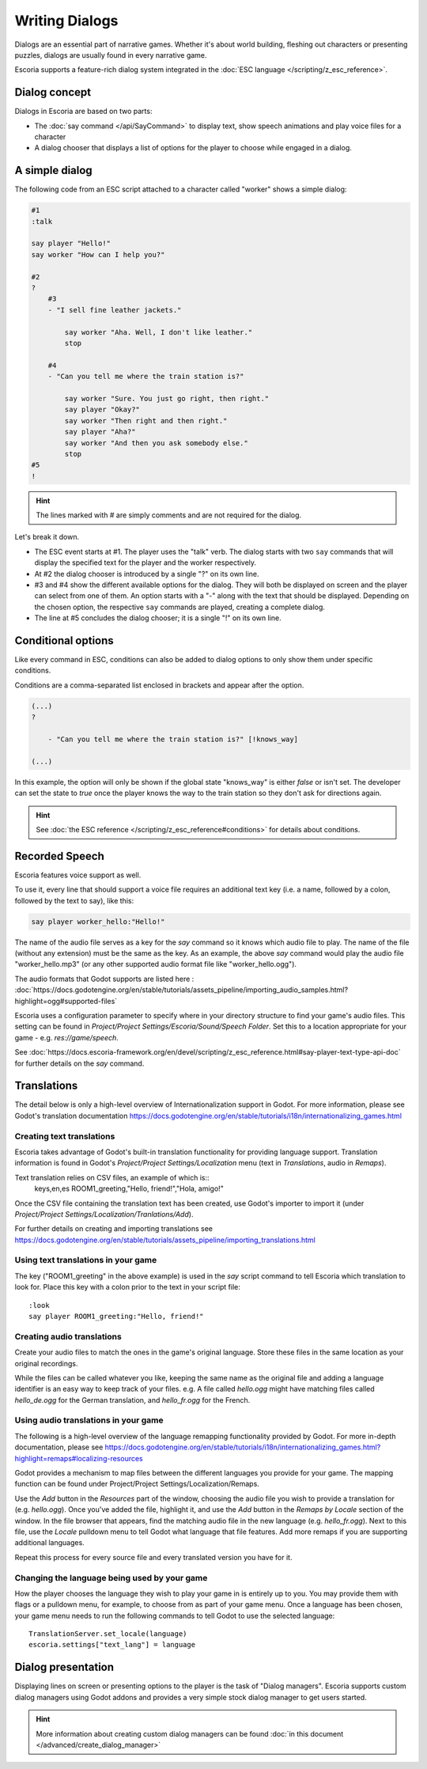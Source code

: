 Writing Dialogs
================

Dialogs are an essential part of narrative games. Whether it's about world
building, fleshing out characters or presenting puzzles, dialogs are usually
found in every narrative game.

Escoria supports a feature-rich dialog system integrated in the
:doc:`ESC language </scripting/z_esc_reference>`.

Dialog concept
--------------

Dialogs in Escoria are based on two parts:

- The :doc:`say command </api/SayCommand>` to display text, show speech
  animations and play voice files for a character
- A dialog chooser that displays a list of options for the player to choose
  while engaged in a dialog.

A simple dialog
---------------

The following code from an ESC script attached to a character called "worker"
shows a simple dialog:

.. code-block::

    #1
    :talk

    say player "Hello!"
    say worker "How can I help you?"

    #2
    ?
        #3
        - "I sell fine leather jackets."

            say worker "Aha. Well, I don't like leather."
            stop

        #4
        - "Can you tell me where the train station is?"

            say worker "Sure. You just go right, then right."
            say player "Okay?"
            say worker "Then right and then right."
            say player "Aha?"
            say worker "And then you ask somebody else."
            stop
    #5
    !

.. hint::

    The lines marked with # are simply comments and are not required for the
    dialog.

Let's break it down.

- The ESC event starts at #1. The player uses the "talk" verb. The dialog
  starts with two ``say`` commands that will display the specified text for the
  player and the worker respectively.
- At #2 the dialog chooser is introduced by a single "?" on its own line.
- #3 and #4 show the different available options for the dialog. They will both
  be displayed on screen and the player can select from one of them.
  An option starts with a "-" along with the text that should be displayed.
  Depending on the chosen option, the respective ``say`` commands are played,
  creating a complete dialog.
- The line at #5 concludes the dialog chooser; it is a single "!" on its own
  line.

Conditional options
-------------------

Like every command in ESC, conditions can also be added to dialog options to
only show them under specific conditions.

Conditions are a comma-separated list enclosed in brackets and appear after the
option.

.. code-block::

    (...)
    ?

        - "Can you tell me where the train station is?" [!knows_way]

    (...)

In this example, the option will only be shown if the global state "knows_way"
is either *false* or isn't set. The developer can set the state to *true* once
the player knows the way to the train station so they don't ask for directions
again.

.. hint::

    See :doc:`the ESC reference </scripting/z_esc_reference#conditions>` for
    details about conditions.

Recorded Speech
---------------

Escoria features voice support as well.

To use it, every line that should support a voice file requires an
additional text key (i.e. a name, followed by a colon, followed by the text to
say), like this:

.. code-block::

    say player worker_hello:"Hello!"

The name of the audio file serves as a key for the `say` command so it
knows which audio file to play. The name of the file (without any extension)
must be the same as the key. As an example, the above `say` command would play
the audio file "worker_hello.mp3" (or any other supported audio format file
like "worker_hello.ogg").

The audio formats that Godot supports are listed here :
:doc:`https://docs.godotengine.org/en/stable/tutorials/assets_pipeline/importing_audio_samples.html?highlight=ogg#supported-files`

Escoria uses a configuration parameter to specify where in your directory
structure to find your game's audio files. This setting can be found in
`Project/Project Settings/Escoria/Sound/Speech Folder`. Set this to a
location appropriate for your game - e.g. `res://game/speech`.

See :doc:`https://docs.escoria-framework.org/en/devel/scripting/z_esc_reference.html#say-player-text-type-api-doc`
for further details on the `say` command.

Translations
------------

The detail below is only a high-level overview of Internationalization support
in Godot. For more information, please see Godot's translation documentation
https://docs.godotengine.org/en/stable/tutorials/i18n/internationalizing_games.html

Creating text translations
~~~~~~~~~~~~~~~~~~~~~~~~~~

Escoria takes advantage of Godot's built-in translation functionality for
providing language support. Translation information is found in Godot's
`Project/Project Settings/Localization` menu (text in `Translations`, audio in
`Remaps`).

Text translation relies on CSV files, an example of which is::
  keys,en,es
  ROOM1_greeting,"Hello, friend!","Hola, amigo!"

Once the CSV file containing the translation text has been created, use
Godot's importer to import it (under
`Project/Project Settings/Localization/Tranlations/Add`).

For further details on creating and importing translations see
https://docs.godotengine.org/en/stable/tutorials/assets_pipeline/importing_translations.html


Using text translations in your game
~~~~~~~~~~~~~~~~~~~~~~~~~~~~~~~~~~~~

The key ("ROOM1_greeting" in the above example) is used in the `say` script
command to tell Escoria which translation to look for. Place this key with
a colon prior to the text in your script file::

  :look
  say player ROOM1_greeting:"Hello, friend!"

Creating audio translations
~~~~~~~~~~~~~~~~~~~~~~~~~~~

Create your audio files to match the ones in the game's original language.
Store these files in the same location as your original recordings.

While the files can be called whatever you like, keeping the same name as the
original file and adding a language identifier is an easy way to keep track of
your files. e.g. A file called `hello.ogg` might have matching files called
`hello_de.ogg` for the German translation, and `hello_fr.ogg` for the French.

Using audio translations in your game
~~~~~~~~~~~~~~~~~~~~~~~~~~~~~~~~~~~~~

The following is a high-level overview of the language remapping functionality
provided by Godot. For more in-depth documentation, please see
https://docs.godotengine.org/en/stable/tutorials/i18n/internationalizing_games.html?highlight=remaps#localizing-resources

Godot provides a mechanism to map files between the different languages you
provide for your game. The mapping function can be found under
Project/Project Settings/Localization/Remaps.

Use the `Add` button in the `Resources` part of the window, choosing the audio
file you wish to provide a translation for (e.g. `hello.ogg`). Once you've
added the file, highlight it, and use the `Add` button in the `Remaps by
Locale` section of the window. In the file browser that appears, find the
matching audio file in the new language (e.g. `hello_fr.ogg`). Next to this
file, use the `Locale` pulldown menu to tell Godot what language that file
features. Add more remaps if you are supporting additional languages.

Repeat this process for every source file and every translated
version you have for it.

Changing the language being used by your game
~~~~~~~~~~~~~~~~~~~~~~~~~~~~~~~~~~~~~~~~~~~~~

How the player chooses the language they wish to play your game in is entirely
up to you. You may provide them with flags or a pulldown menu, for example, to
choose from as part of your game menu. Once a language has been chosen, your
game menu needs to run the following commands to tell Godot to use the
selected language::

  TranslationServer.set_locale(language)
  escoria.settings["text_lang"] = language

Dialog presentation
-------------------

Displaying lines on screen or presenting options to the player is the task of
"Dialog managers". Escoria supports custom dialog managers using
Godot addons and provides a very simple stock dialog manager to get users
started.

.. hint::

    More information about creating custom dialog managers can be
    found :doc:`in this document </advanced/create_dialog_manager>`


.. _`Godot's built-in translation features`: https://docs.godotengine.org/en/stable/tutorials/i18n/internationalizing_games.html
